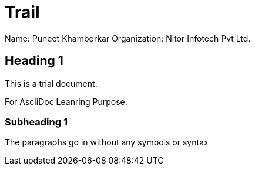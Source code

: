 = Trail

Name: Puneet Khamborkar
Organization: Nitor Infotech Pvt Ltd.

== Heading 1

This is a trial document.

For AsciiDoc Leanring Purpose.


=== Subheading 1

The paragraphs go in without any symbols or syntax
